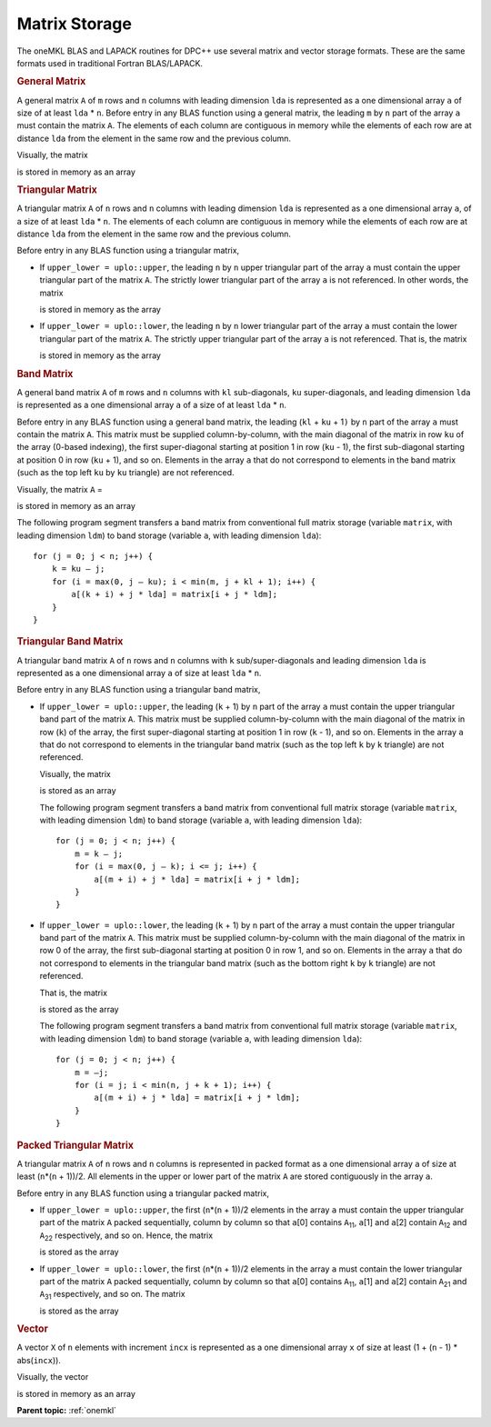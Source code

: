 .. _matrix-storage:

Matrix Storage
==============


.. container::


   The oneMKL BLAS and LAPACK routines for DPC++ use several matrix and
   vector storage formats. These are the same formats used in
   traditional Fortran BLAS/LAPACK.


   .. container:: section
      :name: GUID-5DD12E9B-8079-4EFD-8B91-5CF134D55082


      .. rubric:: General Matrix
         :name: general-matrix
         :class: sectiontitle


      A general matrix ``A`` of ``m`` rows and ``n`` columns with
      leading dimension ``lda`` is represented as a one dimensional
      array ``a`` of size of at least ``lda`` \* ``n``. Before entry in
      any BLAS function using a general matrix, the leading ``m`` by
      ``n`` part of the array ``a`` must contain the matrix ``A``. The
      elements of each column are contiguous in memory while the
      elements of each row are at distance ``lda`` from the element in
      the same row and the previous column.


      Visually, the matrix


      |image0|


      is stored in memory as an array


      |image1|


   .. container:: section
      :name: GUID-150ACC6B-BB73-4E6E-A7F7-9CE07707FA0E


      .. rubric:: Triangular Matrix
         :name: triangular-matrix
         :class: sectiontitle


      A triangular matrix ``A`` of ``n`` rows and ``n`` columns with
      leading dimension ``lda`` is represented as a one dimensional
      array ``a``, of a size of at least ``lda`` \* ``n``. The elements
      of each column are contiguous in memory while the elements of each
      row are at distance ``lda`` from the element in the same row and
      the previous column.


      Before entry in any BLAS function using a triangular matrix,


      -  If ``upper_lower = uplo::upper``, the leading ``n`` by ``n``
         upper triangular part of the array ``a`` must contain the upper
         triangular part of the matrix ``A``. The strictly lower
         triangular part of the array ``a`` is not referenced. In other
         words, the matrix


         |image2|


         is stored in memory as the array


         |image3|


      -  If ``upper_lower = uplo::lower``, the leading ``n`` by ``n``
         lower triangular part of the array ``a`` must contain the lower
         triangular part of the matrix ``A``. The strictly upper
         triangular part of the array ``a`` is not referenced. That is,
         the matrix


         |image4|


         is stored in memory as the array


         |image5|


   .. container:: section
      :name: GUID-4A6389BD-0396-4C6D-8AA4-C59EDAC7A991


      .. rubric:: Band Matrix
         :name: band-matrix
         :class: sectiontitle


      A general band matrix ``A`` of ``m`` rows and ``n`` columns with
      ``kl`` sub-diagonals, ``ku`` super-diagonals, and leading
      dimension ``lda`` is represented as a one dimensional array ``a``
      of a size of at least ``lda`` \* ``n``.


      Before entry in any BLAS function using a general band matrix, the
      leading (``kl`` + ``ku`` + 1\ ``)`` by ``n`` part of the array
      ``a`` must contain the matrix ``A``. This matrix must be supplied
      column-by-column, with the main diagonal of the matrix in row
      ``ku`` of the array (0-based indexing), the first super-diagonal
      starting at position 1 in row (``ku`` - 1), the first sub-diagonal
      starting at position 0 in row (``ku`` + 1), and so on. Elements in
      the array ``a`` that do not correspond to elements in the band
      matrix (such as the top left ``ku`` by ``ku`` triangle) are not
      referenced.


      Visually, the matrix ``A`` =


      |image6|


      is stored in memory as an array


      |image7|
      The following program segment transfers a band matrix from
      conventional full matrix storage (variable ``matrix``, with
      leading dimension ``ldm``) to band storage (variable ``a``, with
      leading dimension ``lda``):


      ::


         for (j = 0; j < n; j++) {
             k = ku – j;
             for (i = max(0, j – ku); i < min(m, j + kl + 1); i++) {
                 a[(k + i) + j * lda] = matrix[i + j * ldm];
             }
         }


   .. container:: section
      :name: GUID-D85FAA87-6868-4DCA-BD38-9C4F4214BD52


      .. rubric:: Triangular Band Matrix
         :name: triangular-band-matrix
         :class: sectiontitle


      A triangular band matrix ``A`` of ``n`` rows and ``n`` columns
      with ``k`` sub/super-diagonals and leading dimension ``lda`` is
      represented as a one dimensional array ``a`` of size at least
      ``lda`` \* ``n``.


      Before entry in any BLAS function using a triangular band matrix,


      -  If ``upper_lower = uplo::upper``, the leading (``k`` + 1) by
         ``n`` part of the array ``a`` must contain the upper triangular
         band part of the matrix ``A``. This matrix must be supplied
         column-by-column with the main diagonal of the matrix in row
         (``k``) of the array, the first super-diagonal starting at
         position 1 in row (``k`` - 1), and so on. Elements in the array
         ``a`` that do not correspond to elements in the triangular band
         matrix (such as the top left ``k`` by ``k`` triangle) are not
         referenced.


         Visually, the matrix


         |image8|


         is stored as an array


         .. container:: fignone
            :name: GUID-CBD17940-8F30-4779-AEB3-C17E9ADB60EC


            |image9|


         The following program segment transfers a band matrix from
         conventional full matrix storage (variable ``matrix``, with
         leading dimension ``ldm``) to band storage (variable ``a``,
         with leading dimension ``lda``):


         ::


            for (j = 0; j < n; j++) {
                m = k – j;
                for (i = max(0, j – k); i <= j; i++) {
                    a[(m + i) + j * lda] = matrix[i + j * ldm];
                }
            }


      -  If ``upper_lower = uplo::lower``, the leading (``k`` + 1) by
         ``n`` part of the array ``a`` must contain the upper triangular
         band part of the matrix ``A``. This matrix must be supplied
         column-by-column with the main diagonal of the matrix in row 0
         of the array, the first sub-diagonal starting at position 0 in
         row 1, and so on. Elements in the array ``a`` that do not
         correspond to elements in the triangular band matrix (such as
         the bottom right ``k`` by ``k`` triangle) are not referenced.


         That is, the matrix


         |image10|


         is stored as the array


         .. container:: fignone
            :name: GUID-D89A1D4C-831C-4D8E-AD9F-0DFB968841E1


            |image11|


         The following program segment transfers a band matrix from
         conventional full matrix storage (variable ``matrix``, with
         leading dimension ``ldm``) to band storage (variable ``a``,
         with leading dimension ``lda``):


         ::


            for (j = 0; j < n; j++) {
                m = –j;
                for (i = j; i < min(n, j + k + 1); i++) {
                    a[(m + i) + j * lda] = matrix[i + j * ldm];
                }
            }


   .. container:: section
      :name: GUID-41C95365-5CE1-46F9-869C-27647E5ABE2B


      .. rubric:: Packed Triangular Matrix
         :name: packed-triangular-matrix
         :class: sectiontitle


      A triangular matrix ``A`` of ``n`` rows and ``n`` columns is
      represented in packed format as a one dimensional array ``a`` of
      size at least (``n``\ \*(``n`` + 1))/2. All elements in the upper
      or lower part of the matrix ``A`` are stored contiguously in the
      array ``a``.


      Before entry in any BLAS function using a triangular packed
      matrix,


      -  If ``upper_lower = uplo::upper``, the first (``n``\ \*(``n`` +
         1))/2 elements in the array ``a`` must contain the upper
         triangular part of the matrix ``A`` packed sequentially, column
         by column so that ``a``\ [0] contains ``A``\ :sub:`11`,
         ``a``\ [1] and ``a``\ [2] contain ``A``\ :sub:`12` and
         ``A``\ :sub:`22` respectively, and so on. Hence, the matrix


         |image12|


         is stored as the array


         |image13|


      -  If ``upper_lower = uplo::lower``, the first (``n``\ \*(``n`` +
         1))/2 elements in the array ``a`` must contain the lower
         triangular part of the matrix ``A`` packed sequentially, column
         by column so that ``a``\ [0] contains ``A``\ :sub:`11`,
         ``a``\ [1] and ``a``\ [2] contain ``A``\ :sub:`21` and
         ``A``\ :sub:`31` respectively, and so on. The matrix


         |image14|


         is stored as the array


         |image15|


   .. container:: section
      :name: GUID-44CE5D09-0117-46D1-B6EA-333D4550A457


      .. rubric:: Vector
         :name: vector
         :class: sectiontitle


      A vector ``X`` of ``n`` elements with increment ``incx`` is
      represented as a one dimensional array ``x`` of size at least (1 +
      (``n`` - 1) \* abs(``incx``)).


      Visually, the vector


      |image16|


      is stored in memory as an array


      .. container:: fignone
         :name: GUID-6929FFA1-5209-4D51-A2B8-CCA373841258


         |image17|


      **Parent topic:** :ref:`onemkl`


.. |image0| image:: equations/GUID-B9AEF80A-AD5F-4B59-9F21-60672FB15ee1.png
   :class: img-middle
.. |image1| image:: equations/GUID-9932E129-264C-42F7-A75D-00E3705ABB80-low.png
.. |image2| image:: equations/GUID-B9AEF80A-AD5F-4B59-9F21-60672FB15ee2.png
   :class: img-middle
.. |image3| image:: equations/GUID-904ADCA4-1F33-4C30-90AD-128AA11689FF-low.png
.. |image4| image:: equations/GUID-B9AEF80A-AD5F-4B59-9F21-60672FB15ee3.png
   :class: img-middle
.. |image5| image:: equations/GUID-2F91B385-0AC2-41D3-AE61-48F63A7DBB02-low.png
.. |image6| image:: equations/GUID-B9AEF80A-AD5F-4B59-9F21-60672FB15ee4.png
   :class: img-middle
.. |image7| image:: equations/GUID-ACF0A9F7-1A40-490B-BF70-EE6C63C21738-low.png
.. |image8| image:: equations/GUID-B9AEF80A-AD5F-4B59-9F21-60672FB15ee5.png
   :class: img-middle
.. |image9| image:: equations/GUID-5193801D-8E3B-43A2-989E-09A8431FD34E-low.png
.. |image10| image:: equations/GUID-B9AEF80A-AD5F-4B59-9F21-60672FB15ee6.png
   :class: img-middle
.. |image11| image:: equations/GUID-11B96BA7-C321-446D-A7B6-8D84C8CBC076-low.png
.. |image12| image:: equations/GUID-B9AEF80A-AD5F-4B59-9F21-60672FB15ee7.png
   :class: img-middle
.. |image13| image:: equations/GUID-B9AEF80A-AD5F-4B59-9F21-60672FB15ee8.png
   :class: img-middle
.. |image14| image:: equations/GUID-B9AEF80A-AD5F-4B59-9F21-60672FB15ee9.png
   :class: img-middle
.. |image15| image:: equations/GUID-B9AEF80A-AD5F-4B59-9F21-60672FB15e10.png
   :class: img-middle
.. |image16| image:: equations/GUID-B9AEF80A-AD5F-4B59-9F21-60672FB15e11.png
   :class: img-middle
.. |image17| image:: equations/GUID-EA1939AE-5968-4E6A-8396-6F44E73939AF-low.png

